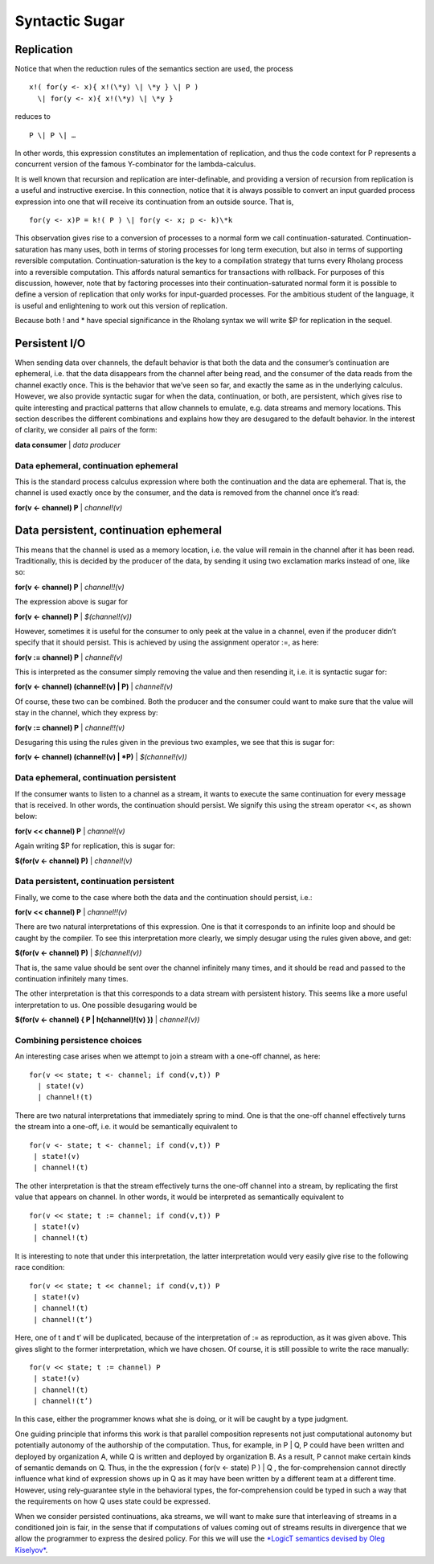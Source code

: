 ****************
Syntactic Sugar
****************

Replication
============

Notice that when the reduction rules of the semantics section are used,
the process
::

 x!( for(y <- x){ x!(\*y) \| \*y } \| P )
   \| for(y <- x){ x!(\*y) \| \*y }

reduces to
::
 P \| P \| …

In other words, this expression constitutes an implementation of
replication, and thus the code context for P represents a concurrent
version of the famous Y-combinator for the lambda-calculus.

It is well known that recursion and replication are inter-definable, and
providing a version of recursion from replication is a useful and
instructive exercise. In this connection, notice that it is always
possible to convert an input guarded process expression into one that
will receive its continuation from an outside source. That is,
::

 for(y <- x)P = k!( P ) \| for(y <- x; p <- k)\*k

This observation gives rise to a conversion of processes to a normal
form we call continuation-saturated. Continuation-saturation has many
uses, both in terms of storing processes for long term execution, but
also in terms of supporting reversible computation.
Continuation-saturation is the key to a compilation strategy that turns
every Rholang process into a reversible computation. This affords
natural semantics for transactions with rollback. For purposes of this
discussion, however, note that by factoring processes into their
continuation-saturated normal form it is possible to define a version of
replication that only works for input-guarded processes. For the
ambitious student of the language, it is useful and enlightening to work
out this version of replication.

Because both ! and \* have special significance in the Rholang syntax we
will write $P for replication in the sequel.

Persistent I/O
===============

When sending data over channels, the default behavior is that both the
data and the consumer’s continuation are ephemeral, i.e. that the data
disappears from the channel after being read, and the consumer of the
data reads from the channel exactly once. This is the behavior that
we’ve seen so far, and exactly the same as in the underlying calculus.
However, we also provide syntactic sugar for when the data,
continuation, or both, are persistent, which gives rise to quite
interesting and practical patterns that allow channels to emulate, e.g.
data streams and memory locations. This section describes the different
combinations and explains how they are desugared to the default
behavior. In the interest of clarity, we consider all pairs of the form:

**data consumer** \| *data producer*

Data ephemeral, continuation ephemeral
^^^^^^^^^^^^^^^^^^^^^^^^^^^^^^^^^^^^^^^^

This is the standard process calculus expression where both the
continuation and the data are ephemeral. That is, the channel is used
exactly once by the consumer, and the data is removed from the channel
once it’s read:

**for(v <- channel) P** \| *channel!(v)*

Data persistent, continuation ephemeral
=========================================

This means that the channel is used as a memory location, i.e. the value
will remain in the channel after it has been read. Traditionally, this
is decided by the producer of the data, by sending it using two
exclamation marks instead of one, like so:

**for(v <- channel) P** \| *channel!!(v)*

The expression above is sugar for

**for(v <- channel) P** \| *$(channel!(v))*

However, sometimes it is useful for the consumer to only peek at the
value in a channel, even if the producer didn’t specify that it should
persist. This is achieved by using the assignment operator :=, as here:

**for(v := channel) P** \| *channel!(v)*

This is interpreted as the consumer simply removing the value and then
resending it, i.e. it is syntactic sugar for:

**for(v <- channel) (channel!(v) \| P)** \| *channel!(v)*

Of course, these two can be combined. Both the producer and the consumer
could want to make sure that the value will stay in the channel, which
they express by:

**for(v := channel) P** \| *channel!!(v)*

Desugaring this using the rules given in the previous two examples, we
see that this is sugar for:

**for(v <- channel) (channel!(v) \| *P)** \| *$(channel!(v))*

Data ephemeral, continuation persistent
^^^^^^^^^^^^^^^^^^^^^^^^^^^^^^^^^^^^^^^^

If the consumer wants to listen to a channel as a stream, it wants to
execute the same continuation for every message that is received. In
other words, the continuation should persist. We signify this using the
stream operator <<, as shown below:

**for(v << channel) P** \| *channel!(v)*

Again writing $P for replication, this is sugar for:

**$(for(v <- channel) P)** \| *channel!(v)*

Data persistent, continuation persistent
^^^^^^^^^^^^^^^^^^^^^^^^^^^^^^^^^^^^^^^^^

Finally, we come to the case where both the data and the continuation
should persist, i.e.:

**for(v << channel) P** \| *channel!!(v)*

There are two natural interpretations of this expression. One is that it
corresponds to an infinite loop and should be caught by the compiler. To
see this interpretation more clearly, we simply desugar using the rules
given above, and get:

**$(for(v <- channel) P)** \| *$(channel!(v))*

That is, the same value should be sent over the channel infinitely many
times, and it should be read and passed to the continuation infinitely
many times.

The other interpretation is that this corresponds to a data stream with
persistent history. This seems like a more useful interpretation to us.
One possible desugaring would be

**$(for(v <- channel) { P \| h(channel)!(v) })** \| *channel!(v))*

Combining persistence choices
^^^^^^^^^^^^^^^^^^^^^^^^^^^^^^^^^^^^^^^^

An interesting case arises when we attempt to join a stream with a
one-off channel, as here:
::

 for(v << state; t <- channel; if cond(v,t)) P
   | state!(v)
   | channel!(t)

There are two natural interpretations that immediately spring to mind.
One is that the one-off channel effectively turns the stream into a
one-off, i.e. it would be semantically equivalent to
::

 for(v <- state; t <- channel; if cond(v,t)) P
  | state!(v)
  | channel!(t)

The other interpretation is that the stream effectively turns the
one-off channel into a stream, by replicating the first value that
appears on channel. In other words, it would be interpreted as
semantically equivalent to
::

 for(v << state; t := channel; if cond(v,t)) P
  | state!(v)
  | channel!(t)

It is interesting to note that under this interpretation, the latter
interpretation would very easily give rise to the following race
condition:
::

 for(v << state; t << channel; if cond(v,t)) P
  | state!(v)
  | channel!(t)
  | channel!(t’)

Here, one of t and t’ will be duplicated, because of the interpretation
of := as reproduction, as it was given above. This gives slight to the
former interpretation, which we have chosen. Of course, it is still
possible to write the race manually:
::

 for(v << state; t := channel) P
  | state!(v)
  | channel!(t)
  | channel!(t’)

In this case, either the programmer knows what she is doing, or it will
be caught by a type judgment.

One guiding principle that informs this work is that parallel
composition represents not just computational autonomy but potentially
autonomy of the authorship of the computation. Thus, for example, in P
\| Q, P could have been written and deployed by organization A, while Q
is written and deployed by organization B. As a result, P cannot make
certain kinds of semantic demands on Q. Thus, in the the expression (
for(v <- state) P ) \| Q , the for-comprehension cannot directly
influence what kind of expression shows up in Q as it may have been
written by a different team at a different time. However, using
rely-guarantee style in the behavioral types, the for-comprehension
could be typed in such a way that the requirements on how Q uses state
could be expressed.

When we consider persisted continuations, aka streams, we will want to
make sure that interleaving of streams in a conditioned join is fair, in
the sense that if computations of values coming out of streams results
in divergence that we allow the programmer to express the desired
policy. For this we will use the `*LogicT semantics devised by Oleg
Kiselyov* <http://okmij.org/ftp/papers/LogicT.pdf>`__.

